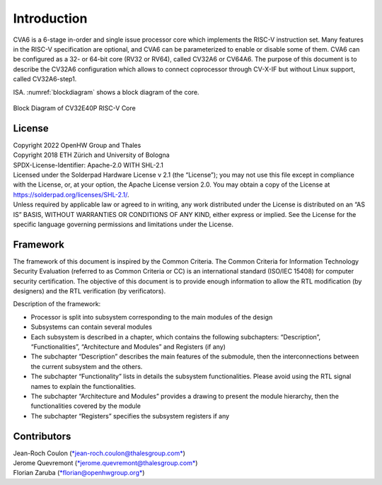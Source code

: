 ..
   Copyright 2021 Thales DIS design services SAS
   Licensed under the Solderpad Hardware Licence, Version 2.0 (the "License");
   you may not use this file except in compliance with the License.
   SPDX-License-Identifier: Apache-2.0 WITH SHL-2.0
   You may obtain a copy of the License at https://solderpad.org/licenses/

   Original Author: Jean-Roch COULON (jean-roch.coulon@thalesgroup.com)

.. _INTRO:

Introduction
=============

CVA6 is a 6-stage in-order and single issue processor core which implements
the RISC-V instruction set. Many features in the RISC-V specification are
optional, and CVA6 can be parameterized to enable or disable some of them.
CVA6 can be configured as a 32- or 64-bit core
(RV32 or RV64), called CV32A6 or CV64A6. The purpose of this document is
to describe the CV32A6 configuration which allows to connect coprocessor
through CV-X-IF but without Linux support, called CV32A6-step1.


ISA. :numref:`blockdiagram` shows a block diagram of the core.

.. figure:: ../images/CV32E40P_Block_Diagram.png
   :name: blockdiagram
   :align: center
   :alt:

   Block Diagram of CV32E40P RISC-V Core


License
-------

| Copyright 2022 OpenHW Group and Thales
| Copyright 2018 ETH Zürich and University of Bologna
| SPDX-License-Identifier: Apache-2.0 WITH SHL-2.1
| Licensed under the Solderpad Hardware License v 2.1 (the “License”);
  you may not use this file except in compliance with the License, or,
  at your option, the Apache License version 2.0. You may obtain a copy
  of the License at https://solderpad.org/licenses/SHL-2.1/.
| Unless required by applicable law or agreed to in writing, any work
  distributed under the License is distributed on an “AS IS” BASIS,
  WITHOUT WARRANTIES OR CONDITIONS OF ANY KIND, either express or
  implied. See the License for the specific language governing
  permissions and limitations under the License.


Framework
---------

The framework of this document is inspired by the Common Criteria. The
Common Criteria for Information Technology Security Evaluation (referred
to as Common Criteria or CC) is an international standard (ISO/IEC 15408)
for computer security certification. The objective of this document is to
provide enough information to allow the RTL modification (by designers)
and the RTL verification (by verificators).

Description of the framework:

* Processor is split into subsystem corresponding to the main modules of the design
* Subsystems can contain several modules
* Each subsystem is described in a chapter, which contains the following subchapters: “Description”, “Functionalities”, “Architecture and Modules” and Registers (if any)
* The subchapter “Description” describes the main features of the submodule, then the interconnections between the current subsystem and the others.
* The subchapter “Functionality” lists in details the subsystem functionalities. Please avoid using the RTL signal names to explain the functionalities.
* The subchapter “Architecture and Modules” provides a drawing to present the module hierarchy, then the functionalities covered by the module
* The subchapter “Registers” specifies the subsystem registers if any


Contributors
------------

| Jean-Roch Coulon
  (`*jean-roch.coulon@thalesgroup.com* <mailto:jean-roch.coulon@thalesgroup.com>`__)
| Jerome Quevremont
  (`*jerome.quevremont@thalesgroup.com* <mailto:jerome.quevremont@thalesgroup.com>`__)
| Florian Zaruba
  (`*florian@openhwgroup.org* <mailto:florian@openhwgroup.org>`__)

